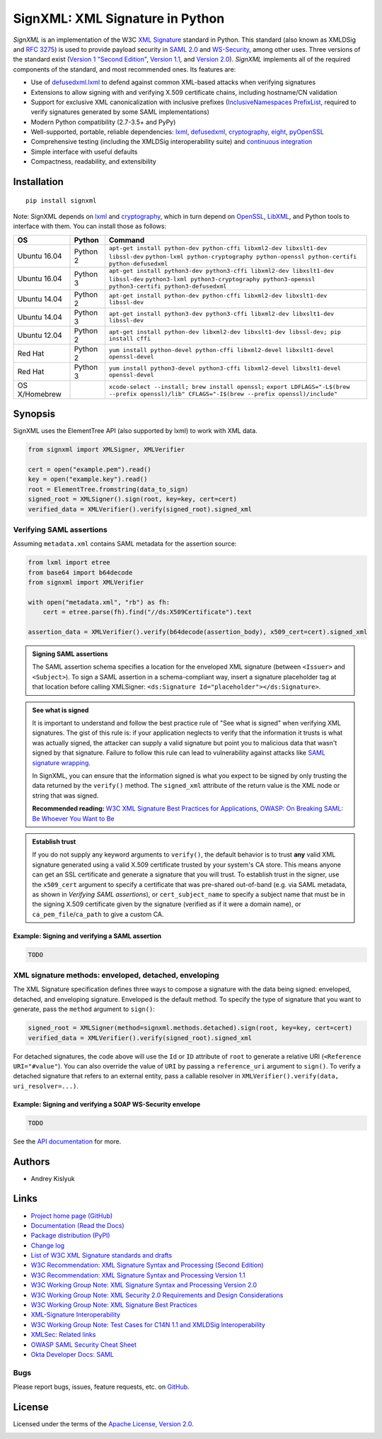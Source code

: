 SignXML: XML Signature in Python
================================

*SignXML* is an implementation of the W3C `XML Signature <http://en.wikipedia.org/wiki/XML_Signature>`_ standard in
Python. This standard (also known as XMLDSig and `RFC 3275 <http://www.ietf.org/rfc/rfc3275.txt>`_) is used to provide
payload security in `SAML 2.0 <http://en.wikipedia.org/wiki/SAML_2.0>`_ and
`WS-Security <https://en.wikipedia.org/wiki/WS-Security>`_, among other uses.  Three versions of the
standard exist (`Version 1 "Second Edition" <http://www.w3.org/TR/xmldsig-core/>`_, `Version 1.1
<http://www.w3.org/TR/xmldsig-core1/>`_, and `Version 2.0 <http://www.w3.org/TR/xmldsig-core2>`_). *SignXML* implements
all of the required components of the standard, and most recommended ones. Its features are:

* Use of `defusedxml.lxml <https://bitbucket.org/tiran/defusedxml>`_ to defend against common XML-based attacks when
  verifying signatures
* Extensions to allow signing with and verifying X.509 certificate chains, including hostname/CN validation
* Support for exclusive XML canonicalization with inclusive prefixes (`InclusiveNamespaces PrefixList
  <http://www.w3.org/TR/xml-exc-c14n/#def-InclusiveNamespaces-PrefixList>`_, required to verify signatures generated by
  some SAML implementations)
* Modern Python compatibility (2.7-3.5+ and PyPy)
* Well-supported, portable, reliable dependencies: `lxml <https://github.com/lxml/lxml>`_, `defusedxml
  <https://bitbucket.org/tiran/defusedxml>`_, `cryptography <https://github.com/pyca/cryptography>`_, `eight
  <https://github.com/kislyuk/eight>`_, `pyOpenSSL <https://github.com/pyca/pyopenssl>`_
* Comprehensive testing (including the XMLDSig interoperability suite) and `continuous integration
  <https://travis-ci.org/XML-Security/signxml>`_
* Simple interface with useful defaults
* Compactness, readability, and extensibility

Installation
------------
::

    pip install signxml

Note: SignXML depends on `lxml <https://github.com/lxml/lxml>`_ and `cryptography
<https://github.com/pyca/cryptography>`_, which in turn depend on `OpenSSL <https://www.openssl.org/>`_, `LibXML
<http://xmlsoft.org/>`_, and Python tools to interface with them. You can install those as follows:

+--------------+---------+-------------------------------------------------------------------------------------------------+
| OS           | Python  | Command                                                                                         |
+==============+=========+=================================================================================================+
| Ubuntu 16.04 | Python 2| ``apt-get install python-dev python-cffi libxml2-dev libxslt1-dev libssl-dev``                  |
|              |         | ``python-lxml python-cryptography python-openssl python-certifi python-defusedxml``             |
+--------------+---------+-------------------------------------------------------------------------------------------------+
| Ubuntu 16.04 | Python 3| ``apt-get install python3-dev python3-cffi libxml2-dev libxslt1-dev libssl-dev``                |
|              |         | ``python3-lxml python3-cryptography python3-openssl python3-certifi python3-defusedxml``        |
+--------------+---------+-------------------------------------------------------------------------------------------------+
| Ubuntu 14.04 | Python 2| ``apt-get install python-dev python-cffi libxml2-dev libxslt1-dev libssl-dev``                  |
+--------------+---------+-------------------------------------------------------------------------------------------------+
| Ubuntu 14.04 | Python 3| ``apt-get install python3-dev python3-cffi libxml2-dev libxslt1-dev libssl-dev``                |
+--------------+---------+-------------------------------------------------------------------------------------------------+
| Ubuntu 12.04 | Python 2| ``apt-get install python-dev libxml2-dev libxslt1-dev libssl-dev; pip install cffi``            |
+--------------+---------+-------------------------------------------------------------------------------------------------+
| Red Hat      | Python 2| ``yum install python-devel python-cffi libxml2-devel libxslt1-devel openssl-devel``             |
+--------------+---------+-------------------------------------------------------------------------------------------------+
| Red Hat      | Python 3| ``yum install python3-devel python3-cffi libxml2-devel libxslt1-devel openssl-devel``           |
+--------------+---------+-------------------------------------------------------------------------------------------------+
| OS X/Homebrew|         | ``xcode-select --install; brew install openssl;``                                               |
|              |         | ``export LDFLAGS="-L$(brew --prefix openssl)/lib" CFLAGS="-I$(brew --prefix openssl)/include"`` |
+--------------+---------+-------------------------------------------------------------------------------------------------+

Synopsis
--------

SignXML uses the ElementTree API (also supported by lxml) to work with XML data.

.. code-block:: python

    from signxml import XMLSigner, XMLVerifier

    cert = open("example.pem").read()
    key = open("example.key").read()
    root = ElementTree.fromstring(data_to_sign)
    signed_root = XMLSigner().sign(root, key=key, cert=cert)
    verified_data = XMLVerifier().verify(signed_root).signed_xml

.. _verifying-saml-assertions:

Verifying SAML assertions
~~~~~~~~~~~~~~~~~~~~~~~~~

Assuming ``metadata.xml`` contains SAML metadata for the assertion source:

.. code-block:: python

    from lxml import etree
    from base64 import b64decode
    from signxml import XMLVerifier

    with open("metadata.xml", "rb") as fh:
        cert = etree.parse(fh).find("//ds:X509Certificate").text

    assertion_data = XMLVerifier().verify(b64decode(assertion_body), x509_cert=cert).signed_xml

.. admonition:: Signing SAML assertions

 The SAML assertion schema specifies a location for the enveloped XML signature (between ``<Issuer>`` and
 ``<Subject>``). To sign a SAML assertion in a schema-compliant way, insert a signature placeholder tag at that location
 before calling XMLSigner: ``<ds:Signature Id="placeholder"></ds:Signature>``.

.. admonition:: See what is signed

 It is important to understand and follow the best practice rule of "See what is signed" when verifying XML
 signatures. The gist of this rule is: if your application neglects to verify that the information it trusts is
 what was actually signed, the attacker can supply a valid signature but point you to malicious data that wasn't signed
 by that signature. Failure to follow this rule can lead to vulnerability against attacks like
 `SAML signature wrapping <https://www.usenix.org/system/files/conference/usenixsecurity12/sec12-final91.pdf>`_.

 In SignXML, you can ensure that the information signed is what you expect to be signed by only trusting the
 data returned by the ``verify()`` method. The ``signed_xml`` attribute of the return value is the XML node or string that
 was signed.

 **Recommended reading:** `W3C XML Signature Best Practices for Applications <http://www.w3.org/TR/xmldsig-bestpractices/#practices-applications>`_, `OWASP: On Breaking SAML: Be Whoever You Want to Be <https://www.owasp.org/images/2/28/Breaking_SAML_Be_Whoever_You_Want_to_Be_-_Juraj_Somorovsky%2BChristian_Mainka.pdf>`_

.. admonition:: Establish trust

 If you do not supply any keyword arguments to ``verify()``, the default behavior is to trust **any** valid XML
 signature generated using a valid X.509 certificate trusted by your system's CA store. This means anyone can
 get an SSL certificate and generate a signature that you will trust. To establish trust in the signer, use the
 ``x509_cert`` argument to specify a certificate that was pre-shared out-of-band (e.g. via SAML metadata, as
 shown in *Verifying SAML assertions*), or ``cert_subject_name`` to specify a
 subject name that must be in the signing X.509 certificate given by the signature (verified as if it were a
 domain name), or ``ca_pem_file``/``ca_path`` to give a custom CA.

Example: Signing and verifying a SAML assertion
"""""""""""""""""""""""""""""""""""""""""""""""

.. code-block:: python

    TODO

XML signature methods: enveloped, detached, enveloping
~~~~~~~~~~~~~~~~~~~~~~~~~~~~~~~~~~~~~~~~~~~~~~~~~~~~~~
The XML Signature specification defines three ways to compose a signature with the data being signed: enveloped,
detached, and enveloping signature. Enveloped is the default method. To specify the type of signature that you want to
generate, pass the ``method`` argument to ``sign()``:

.. code-block:: python

    signed_root = XMLSigner(method=signxml.methods.detached).sign(root, key=key, cert=cert)
    verified_data = XMLVerifier().verify(signed_root).signed_xml

For detached signatures, the code above will use the ``Id`` or ``ID`` attribute of ``root`` to generate a relative URI
(``<Reference URI="#value"``). You can also override the value of ``URI`` by passing a ``reference_uri`` argument to
``sign()``. To verify a detached signature that refers to an external entity, pass a callable resolver in
``XMLVerifier().verify(data, uri_resolver=...)``.

Example: Signing and verifying a SOAP WS-Security envelope
""""""""""""""""""""""""""""""""""""""""""""""""""""""""""

.. code-block:: python

    TODO

See the `API documentation <https://signxml.readthedocs.io/en/latest/#id4>`_ for more.

Authors
-------
* Andrey Kislyuk

Links
-----
* `Project home page (GitHub) <https://github.com/XML-Security/signxml>`_
* `Documentation (Read the Docs) <https://signxml.readthedocs.io/en/latest/>`_
* `Package distribution (PyPI) <https://pypi.python.org/pypi/signxml>`_
* `Change log <https://github.com/XML-Security/signxml/blob/master/Changes.rst>`_
* `List of W3C XML Signature standards and drafts <http://www.w3.org/TR/#tr_XML_Signature>`_
* `W3C Recommendation: XML Signature Syntax and Processing (Second Edition) <http://www.w3.org/TR/xmldsig-core/>`_
* `W3C Recommendation: XML Signature Syntax and Processing Version 1.1 <http://www.w3.org/TR/xmldsig-core1>`_
* `W3C Working Group Note: XML Signature Syntax and Processing Version 2.0 <http://www.w3.org/TR/xmldsig-core2>`_
* `W3C Working Group Note: XML Security 2.0 Requirements and Design Considerations <https://www.w3.org/TR/2013/NOTE-xmlsec-reqs2-20130411/>`_
* `W3C Working Group Note: XML Signature Best Practices <http://www.w3.org/TR/xmldsig-bestpractices/>`_
* `XML-Signature Interoperability <http://www.w3.org/Signature/2001/04/05-xmldsig-interop.html>`_
* `W3C Working Group Note: Test Cases for C14N 1.1 and XMLDSig Interoperability <http://www.w3.org/TR/xmldsig2ed-tests/>`_
* `XMLSec: Related links <https://www.aleksey.com/xmlsec/related.html>`_
* `OWASP SAML Security Cheat Sheet <https://www.owasp.org/index.php/SAML_Security_Cheat_Sheet>`_
* `Okta Developer Docs: SAML <https://developer.okta.com/standards/SAML/>`_

Bugs
~~~~
Please report bugs, issues, feature requests, etc. on `GitHub <https://github.com/XML-Security/signxml/issues>`_.

License
-------
Licensed under the terms of the `Apache License, Version 2.0 <http://www.apache.org/licenses/LICENSE-2.0>`_.

.. image:: https://img.shields.io/travis/XML-Security/signxml.svg
        :target: https://travis-ci.org/XML-Security/signxml
.. image:: https://codecov.io/github/XML-Security/signxml/coverage.svg?branch=master
        :target: https://codecov.io/github/XML-Security/signxml?branch=master
.. image:: https://img.shields.io/pypi/v/signxml.svg
        :target: https://pypi.python.org/pypi/signxml
.. image:: https://img.shields.io/pypi/l/signxml.svg
        :target: https://pypi.python.org/pypi/signxml
.. image:: https://readthedocs.org/projects/signxml/badge/?version=latest
        :target: https://signxml.readthedocs.io/
